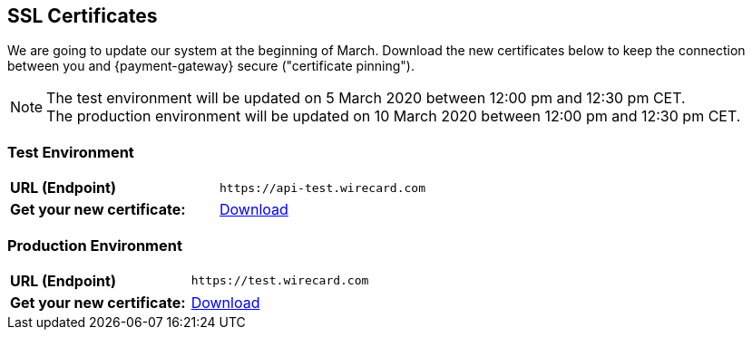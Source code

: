 [#ssl-certificates]
== SSL Certificates
We are going to update our system at the beginning of March. Download the new certificates below to keep the connection between you and {payment-gateway} secure ("certificate pinning").

[NOTE]
The test environment will be updated on 5 March 2020 between 12:00 pm and 12:30 pm CET. +
The production environment will be updated on 10 March 2020 between 12:00 pm and 12:30 pm CET.

[#testenvironment]
=== Test Environment

[cols=2]

|===
| *URL (Endpoint)*
| ``\https://api-test.wirecard.com``
| *Get your new certificate:*
| link:resources\ssl-certificate\api-test-wirecard-com.cer[Download]
|===

[#prodenvironment]
=== Production Environment

[cols=2]
|===
| *URL (Endpoint)*
| ``\https://test.wirecard.com``
|  *Get your new certificate:*
| link:resources\ssl-certificate\api-wirecard-com.cer[Download]
|===
